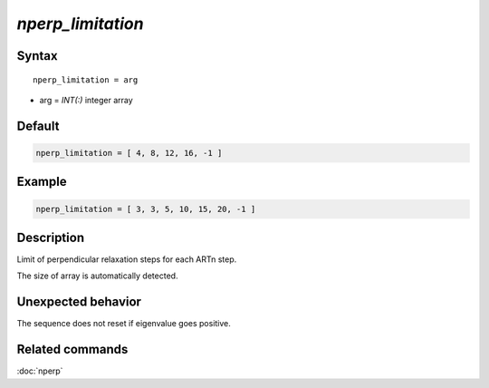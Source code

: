 *nperp_limitation*
======================

Syntax
""""""

.. parsed-literal::

   nperp_limitation = arg

* arg = `INT(:)` integer array


Default
"""""""

.. code-block:: fortran

   nperp_limitation = [ 4, 8, 12, 16, -1 ]


Example
"""""""

.. code-block:: fortran

   nperp_limitation = [ 3, 3, 5, 10, 15, 20, -1 ]


Description
"""""""""""

Limit of perpendicular relaxation steps for each ARTn step.

The size of array is automatically detected.


Unexpected behavior
"""""""""""""""""""

The sequence does not reset if eigenvalue goes positive.


Related commands
""""""""""""""""

:doc:`nperp`
